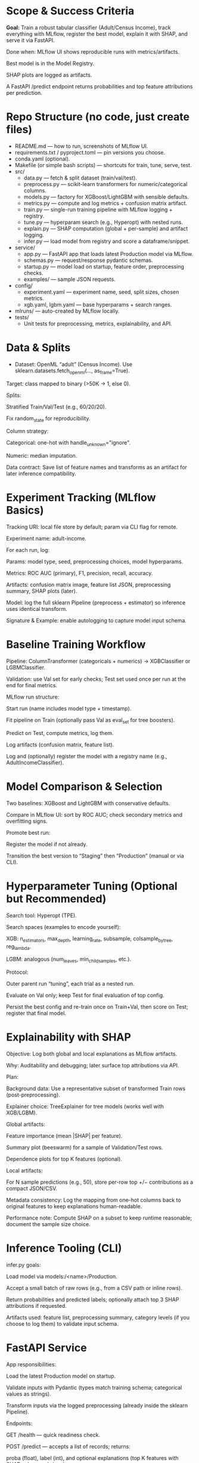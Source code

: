 # TILTLE: Project: MLflow + XGBoost/LightGBM, SHAP, FastAPI (Adult Income)

* Scope & Success Criteria

**Goal:** Train a robust tabular classifier (Adult/Census Income), track everything
with MLflow, register the best model, explain it with SHAP, and serve it via
FastAPI.

Done when: MLflow UI shows reproducible runs with metrics/artifacts.

Best model is in the Model Registry.

SHAP plots are logged as artifacts.

A FastAPI /predict endpoint returns probabilities and top feature attributions
per prediction.

* Repo Structure (no code, just create files)

- README.md — how to run, screenshots of MLflow UI.
- requirements.txt / pyproject.toml — pin versions you choose.
- conda.yaml (optional).
- Makefile (or simple bash scripts) — shortcuts for train, tune, serve, test.
- src/
  - data.py — fetch & split dataset (train/val/test).
  - preprocess.py — scikit-learn transformers for numeric/categorical columns.
  - models.py — factory for XGBoost/LightGBM with sensible defaults.
  - metrics.py — compute and log metrics + confusion matrix artifact.
  - train.py — single-run training pipeline with MLflow logging + registry.
  - tune.py — hyperparam search (e.g., Hyperopt) with nested runs.
  - explain.py — SHAP computation (global + per-sample) and artifact logging.
  - infer.py — load model from registry and score a dataframe/snippet.
- service/
  - app.py — FastAPI app that loads latest Production model via MLflow.
  - schemas.py — request/response pydantic schemas.
  - startup.py — model load on startup, feature order, preprocessing checks.
  - examples/ — sample JSON requests.
- config/
  - experiment.yaml — experiment name, seed, split sizes, chosen metrics.
  - xgb.yaml, lgbm.yaml — base hyperparams + search ranges.
- mlruns/ — auto-created by MLflow locally.
- tests/
  - Unit tests for preprocessing, metrics, explainability, and API.

* Data & Splits

- Dataset: OpenML “adult” (Census Income). Use sklearn.datasets.fetch_openml(..., as_frame=True).

Target: class mapped to binary (>50K → 1, else 0).

Splits:

Stratified Train/Val/Test (e.g., 60/20/20).

Fix random_state for reproducibility.

Column strategy:

Categorical: one-hot with handle_unknown="ignore".

Numeric: median imputation.

Data contract: Save list of feature names and transforms as an artifact for later inference compatibility.

* Experiment Tracking (MLflow Basics)

Tracking URI: local file store by default; param via CLI flag for remote.

Experiment name: adult-income.

For each run, log:

Params: model type, seed, preprocessing choices, model hyperparams.

Metrics: ROC AUC (primary), F1, precision, recall, accuracy.

Artifacts: confusion matrix image, feature list JSON, preprocessing summary, SHAP plots (later).

Model: log the full sklearn Pipeline (preprocess + estimator) so inference uses identical transform.

Signature & Example: enable autologging to capture model input schema.

* Baseline Training Workflow

Pipeline: ColumnTransformer (categoricals + numerics) → XGBClassifier or LGBMClassifier.

Validation: use Val set for early checks; Test set used once per run at the end for final metrics.

MLflow run structure:

Start run (name includes model type + timestamp).

Fit pipeline on Train (optionally pass Val as eval_set for tree boosters).

Predict on Test, compute metrics, log them.

Log artifacts (confusion matrix, feature list).

Log and (optionally) register the model with a registry name (e.g., AdultIncomeClassifier).

* Model Comparison & Selection

Two baselines: XGBoost and LightGBM with conservative defaults.

Compare in MLflow UI: sort by ROC AUC; check secondary metrics and overfitting signs.

Promote best run:

Register the model if not already.

Transition the best version to “Staging” then “Production” (manual or via CLI).

* Hyperparameter Tuning (Optional but Recommended)

Search tool: Hyperopt (TPE).

Search spaces (examples to encode yourself):

XGB: n_estimators, max_depth, learning_rate, subsample, colsample_bytree, reg_lambda.

LGBM: analogous (num_leaves, min_child_samples, etc.).

Protocol:

Outer parent run “tuning”, each trial as a nested run.

Evaluate on Val only; keep Test for final evaluation of top config.

Persist the best config and re-train once on Train+Val, then score on Test; register that final model.

* Explainability with SHAP

Objective: Log both global and local explanations as MLflow artifacts.

Why: Auditability and debugging; later surface top attributions via API.

Plan:

Background data: Use a representative subset of transformed Train rows (post-preprocessing).

Explainer choice: TreeExplainer for tree models (works well with XGB/LGBM).

Global artifacts:

Feature importance (mean |SHAP| per feature).

Summary plot (beeswarm) for a sample of Validation/Test rows.

Dependence plots for top K features (optional).

Local artifacts:

For N sample predictions (e.g., 50), store per-row top +/− contributions as a compact JSON/CSV.

Metadata consistency: Log the mapping from one-hot columns back to original features to keep explanations human-readable.

Performance note: Compute SHAP on a subset to keep runtime reasonable; document the sample size choice.

* Inference Tooling (CLI)

infer.py goals:

Load model via models:/<name>/Production.

Accept a small batch of raw rows (e.g., from a CSV path or inline rows).

Return probabilities and predicted labels; optionally attach top 3 SHAP attributions if requested.

Artifacts used: feature list, preprocessing summary, category levels (if you choose to log them) to validate input schema.

* FastAPI Service

App responsibilities:

Load the latest Production model on startup.

Validate inputs with Pydantic (types match training schema; categorical values as strings).

Transform inputs via the logged preprocessing (already inside the sklearn Pipeline).

Endpoints:

GET /health — quick readiness check.

POST /predict — accepts a list of records; returns:

proba (float), label (int), and optional explanations (top K features with SHAP values and signs).

GET /model-info — model name, version, run_id, metrics snapshot (pulled from MLflow).

Explainability in API:

On each request (or behind a query flag), compute per-row SHAP values using the loaded booster and a cached background set.

Return only the top K absolute attributions per row for payload efficiency.

Operational details:

Input schema versioning: include a schema_version in responses; validate on request.

Error handling: return structured errors for schema mismatches or unseen columns.

Config via env vars: tracking URI, model name, attributions flag, top-K, background size.

Packaging & Run:

Uvicorn server script.

Minimal Dockerfile (optional) and a short run command in README.

Security: basic request size limits and simple rate limiting guidance.

* Testing

Unit tests:

Preprocessing: unknown category handling, missing values.

Metrics: thresholding and confusion matrix shape.

SHAP: explainer initializes; outputs match feature dimensions.

API: schema validation, happy path, and bad inputs.

Integration tests:

Full run logs expected params/metrics.

Loading a Production model and scoring a few records.

Smoke tests:

make serve then curl example request returns 200 with probabilities.

* MLflow Model Registry Workflow

Naming: AdultIncomeClassifier.

Stages: None → Staging → Production.

Transition policy:

Promote only models with ROC AUC ≥ baseline + δ on Test and no regression in F1.

Record decision notes in run tags (who/why).

Rollback: Keep previous Production version ID handy; document a one-command rollback.

* Documentation & Developer Experience

README sections:

Setup (env, MLflow UI), Train, Compare, Tune, Register, Explain, Serve.

Screenshots: MLflow runs table, artifacts pane with SHAP plots.

Example curl requests and responses (redacted of actual values).

Make targets (examples to implement):

make env, make train-xgb, make train-lgbm, make tune, make explain, make serve, make test.

Config-driven: keep knobs (splits, seeds, hyperparams, SHAP sample sizes) in YAML so runs are reproducible.

* Stretch Ideas (after core is done)

Add CatBoost baseline for comparison.

Calibrate probabilities (Platt/Isotonic) and log calibration curves.

Add drift monitors: log feature distributions and a simple PSI metric as artifacts.

Add batch scoring CLI that writes predictions + attributions to parquet.

* Build Order (Milestones)

M1: Data load + preprocessing; single baseline run with MLflow logging.

M2: Second model (XGB vs LGBM), compare in MLflow; pick a winner.

M3: Register best model; add clean Test evaluation artifacts.

M4: SHAP integration; global & local artifacts in MLflow.

M5: CLI inference that loads from registry.

M6: FastAPI service with /predict and optional per-request SHAP.

M7: Tests, docs, and optional Dockerization.

